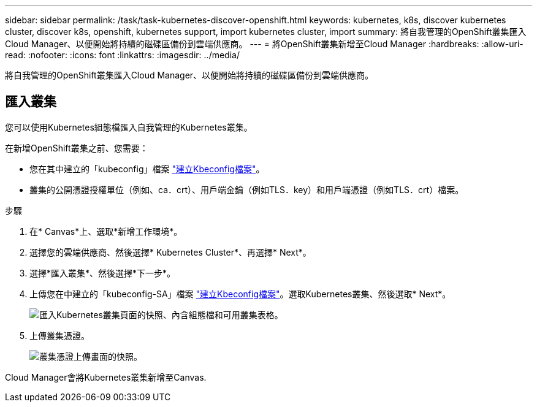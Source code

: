 ---
sidebar: sidebar 
permalink: /task/task-kubernetes-discover-openshift.html 
keywords: kubernetes, k8s, discover kubernetes cluster, discover k8s, openshift, kubernetes support, import kubernetes cluster, import 
summary: 將自我管理的OpenShift叢集匯入Cloud Manager、以便開始將持續的磁碟區備份到雲端供應商。 
---
= 將OpenShift叢集新增至Cloud Manager
:hardbreaks:
:allow-uri-read: 
:nofooter: 
:icons: font
:linkattrs: 
:imagesdir: ../media/


[role="lead"]
將自我管理的OpenShift叢集匯入Cloud Manager、以便開始將持續的磁碟區備份到雲端供應商。



== 匯入叢集

您可以使用Kubernetes組態檔匯入自我管理的Kubernetes叢集。

在新增OpenShift叢集之前、您需要：

* 您在其中建立的「kubeconfig」檔案 link:../requirements/kubernetes-reqs-openshift.html/#create-a-kubeconfig-file["建立Kbeconfig檔案"]。
* 叢集的公開憑證授權單位（例如、ca．crt）、用戶端金鑰（例如TLS．key）和用戶端憑證（例如TLS．crt）檔案。


.步驟
. 在* Canvas*上、選取*新增工作環境*。
. 選擇您的雲端供應商、然後選擇* Kubernetes Cluster*、再選擇* Next*。
. 選擇*匯入叢集*、然後選擇*下一步*。
. 上傳您在中建立的「kubeconfig-SA」檔案 link:../requirements/kubernetes-reqs-openshift.html/#create-a-kubeconfig-file["建立Kbeconfig檔案"]。選取Kubernetes叢集、然後選取* Next*。
+
image:screenshot-k8s-aks-import-1.png["匯入Kubernetes叢集頁面的快照、內含組態檔和可用叢集表格。"]

. 上傳叢集憑證。
+
image:screenshot-oc-certs.png["叢集憑證上傳畫面的快照。"]



Cloud Manager會將Kubernetes叢集新增至Canvas.
